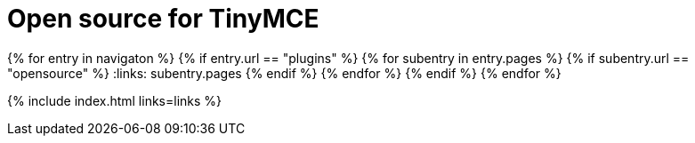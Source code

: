 = Open source for TinyMCE
:description: This section lists the open source plugins provided with TinyMCE.
:description_short: TinyMCE open source plugins
:title_nav: Open source plugins
:type: folder

:navigaton: site.data.nav
{% for entry in navigaton %}
  {% if entry.url == "plugins" %}
    {% for subentry in entry.pages %}
      {% if subentry.url == "opensource" %}
        :links: subentry.pages
      {% endif %}
    {% endfor %}
  {% endif %}
{% endfor %}

{% include index.html links=links %}
